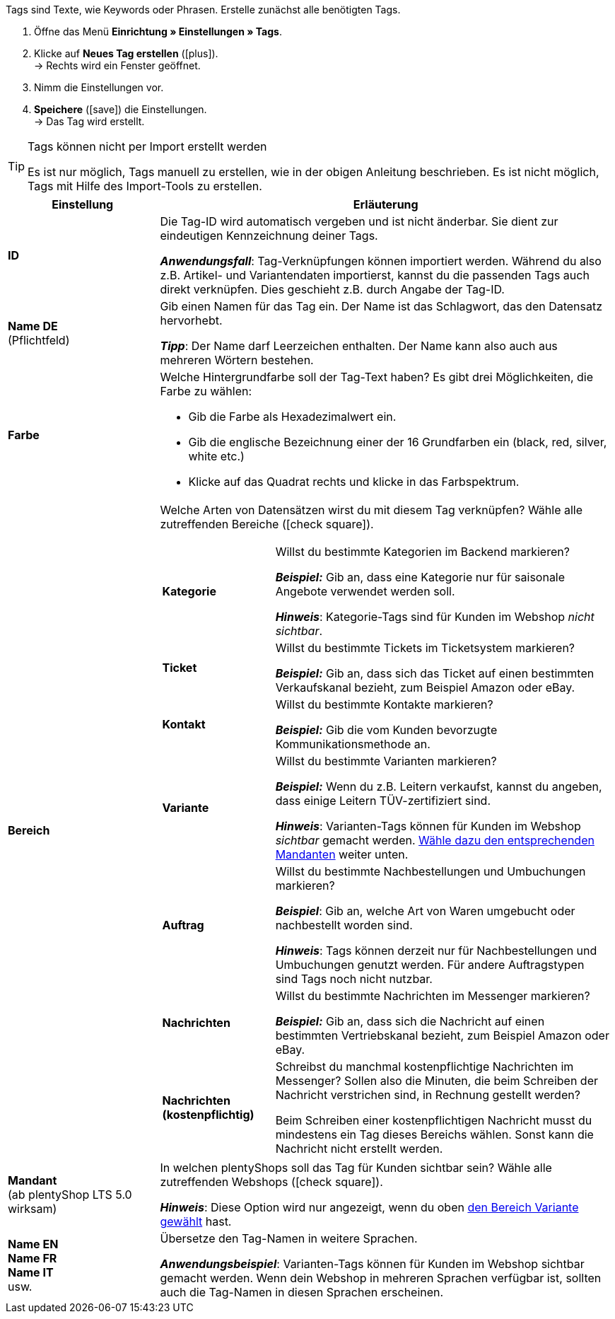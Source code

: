
Tags sind Texte, wie Keywords oder Phrasen.
Erstelle zunächst alle benötigten Tags.

. Öffne das Menü *Einrichtung » Einstellungen » Tags*.
. Klicke auf *Neues Tag erstellen* (icon:plus[role="darkGrey"]). +
→ Rechts wird ein Fenster geöffnet.
. Nimm die Einstellungen vor.
. *Speichere* (icon:save[set=plenty, role="darkGrey"]) die Einstellungen. +
→ Das Tag wird erstellt.

[TIP]
.Tags können nicht per Import erstellt werden
====
Es ist nur möglich, Tags manuell zu erstellen, wie in der obigen Anleitung beschrieben.
Es ist nicht möglich, Tags mit Hilfe des Import-Tools zu erstellen.
====

[cols="1,3"]
|====
|Einstellung |Erläuterung

| *ID*
| Die Tag-ID wird automatisch vergeben und ist nicht änderbar.
Sie dient zur eindeutigen Kennzeichnung deiner Tags.

*_Anwendungsfall_*: Tag-Verknüpfungen können importiert werden.
Während du also z.B. Artikel- und Variantendaten importierst, kannst du die passenden Tags auch direkt verknüpfen.
Dies geschieht z.B. durch Angabe der Tag-ID.

| *Name DE* +
[red]#(Pflichtfeld)#
| Gib einen Namen für das Tag ein.
Der Name ist das Schlagwort, das den Datensatz hervorhebt.

*_Tipp_*: Der Name darf Leerzeichen enthalten. Der Name kann also auch aus mehreren Wörtern bestehen.

| *Farbe*
a| Welche Hintergrundfarbe soll der Tag-Text haben?
Es gibt drei Möglichkeiten, die Farbe zu wählen:

* Gib die Farbe als Hexadezimalwert ein.
* Gib die englische Bezeichnung einer der 16 Grundfarben ein (black, red, silver, white etc.)
* Klicke auf das Quadrat rechts und klicke in das Farbspektrum.

|[#intable-bereich]*Bereich*
a| Welche Arten von Datensätzen wirst du mit diesem Tag verknüpfen?
Wähle alle zutreffenden Bereiche (icon:check-square[role="blue"]).

[cols="1,3"]
!===

! *Kategorie*
! Willst du bestimmte Kategorien im Backend markieren?

*_Beispiel:_* Gib an, dass eine Kategorie nur für saisonale Angebote verwendet werden soll.

*_Hinweis_*: Kategorie-Tags sind für Kunden im Webshop _nicht sichtbar_.

! *Ticket*
! Willst du bestimmte Tickets im Ticketsystem markieren?

*_Beispiel:_* Gib an, dass sich das Ticket auf einen bestimmten Verkaufskanal bezieht, zum Beispiel Amazon oder eBay.

! *Kontakt*
! Willst du bestimmte Kontakte markieren?

*_Beispiel:_* Gib die vom Kunden bevorzugte Kommunikationsmethode an.

! *Variante*
! Willst du bestimmte Varianten markieren?

*_Beispiel:_* Wenn du z.B. Leitern verkaufst, kannst du angeben, dass einige Leitern TÜV-zertifiziert sind.

*_Hinweis_*: Varianten-Tags können für Kunden im Webshop _sichtbar_ gemacht werden.
<<#intable-mandant, Wähle dazu den entsprechenden Mandanten>> weiter unten.

! *Auftrag*
! Willst du bestimmte Nachbestellungen und Umbuchungen markieren?

*_Beispiel_*: Gib an, welche Art von Waren umgebucht oder nachbestellt worden sind.

*_Hinweis_*: Tags können derzeit nur für Nachbestellungen und Umbuchungen genutzt werden. Für andere Auftragstypen sind Tags noch nicht nutzbar.

! *Nachrichten*
! Willst du bestimmte Nachrichten im Messenger markieren?

*_Beispiel:_* Gib an, dass sich die Nachricht auf einen bestimmten Vertriebskanal bezieht, zum Beispiel Amazon oder eBay.

! *Nachrichten (kostenpflichtig)*
! Schreibst du manchmal kostenpflichtige Nachrichten im Messenger?
Sollen also die Minuten, die beim Schreiben der Nachricht verstrichen sind, in Rechnung gestellt werden?

Beim Schreiben einer kostenpflichtigen Nachricht musst du mindestens ein Tag dieses Bereichs wählen.
Sonst kann die Nachricht nicht erstellt werden.
!===

|[#intable-mandant]*Mandant* +
(ab plentyShop LTS 5.0 wirksam)
| In welchen plentyShops soll das Tag für Kunden sichtbar sein?
Wähle alle zutreffenden Webshops (icon:check-square[role="blue"]).

*_Hinweis_*: Diese Option wird nur angezeigt, wenn du oben <<#intable-bereich, den Bereich Variante gewählt>> hast.

| *Name EN* +
*Name FR* +
*Name IT* +
usw.
| Übersetze den Tag-Namen in weitere Sprachen.

*_Anwendungsbeispiel_*: Varianten-Tags können für Kunden im Webshop sichtbar gemacht werden.
Wenn dein Webshop in mehreren Sprachen verfügbar ist, sollten auch die Tag-Namen in diesen Sprachen erscheinen.
|====





////
Tags sind Texte, wie Keywords oder Phrasen.
Erstelle zunächst alle benötigten Tags.

. Öffne das Menü *Einrichtung » Einstellungen » Tags*.
. Klicke auf icon:plus[role="darkGrey"]. +
→ Ein Pop-Up Fenster wird geöffnet. Dieses Fenster ist in mehrere Schritte unterteilt.
. Nimm die Einstellungen in jedem Schritt vor.

[TIP]
.Tags können nicht per Import erstellt werden
====
Es ist nur möglich, Tags manuell zu erstellen, wie hier in der Anleitung beschrieben.
Es ist nicht möglich, Tags mit Hilfe des Import-Tools zu erstellen.
====

[discrete]
==== Schritt: Name

[cols="1,4a"]
|====
|Einstellung |Erläuterung

| *Name des Tags* +
[red]#(Pflichtfeld)#
|Gib einen Namen für das Tag ein.
Der Name ist das Keyword oder die Phrase, die den Datensatz hervorhebt.

*_Tipp_*: Der Name darf Leerzeichen enthalten. Der Name kann also auch aus mehreren Wörtern bestehen.

*_Hinweis_*:
Nachdem du das Tag erstellt hast, kannst du den Namen auch in weitere Sprachen übersetzen.

| *Farbe des Tags* +
[red]#(Pflichtfeld)#
|Welche Hintergrundfarbe soll der Tag-Text haben?
Klicke auf icon:palette[set=material, role="darkGrey"] und wähle die Farbe aus.

*_Wie wählt man eine Farbe_*?

* Gib die Farbe als Hexadezimalwert ein.
* Gib die RGB-Werte für die Farbe ein.
* Klicke auf eine der 16 Grundfarbenkacheln.
* Klicke in das Farbspektrum.

|====

---

[discrete]
==== Schritt: Verfügbarkeiten

[cols="1,4a"]
|====
|Einstellung |Erläuterung

|[#intable-bereich]*Verfügbarkeitstyp* +
[red]#(Pflichtfeld)#
| Wofür möchtest du das Tag verwenden?
Das heißt, welche Arten von Datensätzen wirst du mit dem Tag verknüpfen?
Wähle alle zutreffenden Verfügbarkeiten (icon:check-square[role="blue"]).

[cols="1,4"]
!===

! *Kategorie*
! Willst du bestimmte Kategorien im Backend markieren?

*_Beispiel:_* Gib an, dass eine Kategorie nur für saisonale Angebote verwendet werden soll.

*_Hinweis_*: Kategorie-Tags sind für Kunden im Webshop _nicht sichtbar_.

! *Ticket*
! Willst du bestimmte Tickets im Ticketsystem markieren?

*_Beispiel:_* Gib an, dass sich das Ticket auf einen bestimmten Verkaufskanal bezieht, zum Beispiel Amazon oder eBay.

! *Kontakt*
! Willst du bestimmte Kontakte markieren?

*_Beispiel:_* Gib die vom Kunden bevorzugte Kommunikationsmethode an.

! *Variante*
! Willst du bestimmte Varianten markieren?

*_Beispiel:_* Wenn du z.B. Leitern verkaufst, kannst du angeben, dass einige Leitern TÜV-zertifiziert sind.

*_Hinweis_*: Varianten-Tags können für Kunden im Webshop _sichtbar_ gemacht werden.
Nachdem du das Tag fertig erstellt hast, öffnest du die erweiterten Einstellungen und wählst den entsprechenden Mandanten aus.

! *Auftrag*
! Willst du bestimmte Nachbestellungen und Umbuchungen markieren?

*_Beispiel_*: Gib an, welche Art von Waren umgebucht oder nachbestellt worden sind.

*_Hinweis_*: Tags können derzeit nur für Nachbestellungen und Umbuchungen genutzt werden. Für andere Auftragstypen sind Tags noch nicht nutzbar.

! *Nachrichten*
! Willst du bestimmte Nachrichten im Messenger markieren?

*_Beispiel:_* Gib an, dass sich die Nachricht auf einen bestimmten Vertriebskanal bezieht, zum Beispiel Amazon oder eBay.

! *Nachrichten (kostenpflichtig)*
! Schreibst du manchmal kostenpflichtige Nachrichten im Messenger?
Sollen also die Minuten, die beim Schreiben der Nachricht verstrichen sind, in Rechnung gestellt werden?

Beim Schreiben einer kostenpflichtigen Nachricht musst du mindestens ein Tag dieses Bereichs wählen.
Sonst kann die Nachricht nicht erstellt werden.
!===

|====

---

[discrete]
==== Schritt: Fertig

[cols="1,4"]
|====
|Einstellung |Erläuterung

| *Zusammenfassung*
a|Hier siehst du eine Zusammenfassung deiner gewählten Einstellungen.
Klicke auf *Tag erstellen*, wenn du mit den Angaben einverstanden bist.

Nach der Erstellung hast du folgende Möglichkeiten:

[cols="1,4a"]
!===

! *Zum Tag*
!Das Pop-up-Fenster wird geschlossen und das neu erstellte Tag wird zur weiteren Bearbeitung geöffnet.

! *Weiteres Tag erstellen*
!Das Pop-up-Fenster wird für das nächste Tag neu gestartet.

! *Schliessen*
!Das Pop-up-Fenster wird geschlossen.

!===

|====

[.collapseBox]
.*Zum Tag: Welche erweiterte Einstellungen gibt es?*
--

[cols="1,3a"]
|====
|Einstellung |Erläuterung

| *ID*
| Die Tag-ID wird automatisch vergeben und ist nicht änderbar.
Sie dient zur eindeutigen Kennzeichnung deiner Tags.

*_Anwendungsfall_*: Tag-Verknüpfungen können importiert werden.
Während du also z.B. Artikel- und Variantendaten importierst, kannst du die passenden Tags auch direkt verknüpfen.
Dies geschieht z.B. durch Angabe der Tag-ID.

|[#intable-mandant]*Mandant* +
(ab plentyShop LTS 5.0 wirksam)
| In welchen plentyShops soll das Tag für Kunden sichtbar sein?
Wähle alle zutreffenden Webshops (icon:check-square[role="blue"]).

*_Hinweis_*: Diese Option wird nur angezeigt, wenn du die Verfügbarkeit <<#intable-bereich, Variante>> gewählt hast.

| *Name EN* +
*Name FR* +
*Name IT* +
usw.
|Ist dein plentyShop in mehreren Sprachen verfügbar?
Varianten-Tags können für Kunden im Webshop sichtbar gemacht werden.
Wenn dein Webshop in mehreren Sprachen verfügbar ist, sollten auch die Tag-Namen in diesen Sprachen erscheinen.

. Klicke auf icon:plus[role="darkGrey"] und wähle eine Sprachversion aus der Dropdown-Liste.
. Gib eine Übersetzung des Namens in dieser Sprache ein.

|====

--
////

